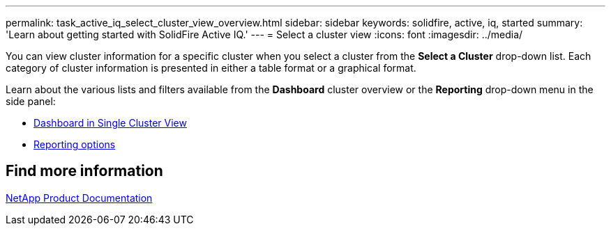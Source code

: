 ---
permalink: task_active_iq_select_cluster_view_overview.html
sidebar: sidebar
keywords: solidfire, active, iq, started
summary: 'Learn about getting started with SolidFire Active IQ.'
---
= Select a cluster view
:icons: font
:imagesdir: ../media/

[.lead]
You can view cluster information for a specific cluster when you select a cluster from the *Select a Cluster* drop-down list. Each category of cluster information is presented in either a table format or a graphical format.

Learn about the various lists and filters available from the *Dashboard* cluster overview or the *Reporting* drop-down menu in the side panel:

* link:task_active_iq_view_solidfire_node_details.html[Dashboard in Single Cluster View]
* link:task_active_iq_view_hci_node_details.html[Reporting options]

== Find more information
https://www.netapp.com/support-and-training/documentation/[NetApp Product Documentation^]
